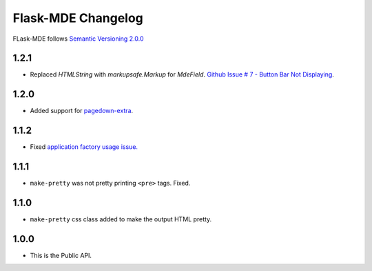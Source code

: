 Flask-MDE Changelog
=========================

FLask-MDE follows `Semantic Versioning 2.0.0 <https://semver.org/>`_

1.2.1
-----

* Replaced `HTMLString` with `markupsafe.Markup` for `MdeField`. `Github Issue # 7 - Button Bar Not Displaying <https://github.com/jmcmanus/pagedown-extra>`_.


1.2.0
-----

* Added support for `pagedown-extra <https://github.com/jmcmanus/pagedown-extra>`_.

1.1.2
-----

* Fixed `application factory usage issue. <https://github.com/bittobennichan/Flask-MDE/issues/2>`_

1.1.1
-----

* ``make-pretty`` was not pretty printing ``<pre>`` tags. Fixed.

1.1.0
-----

* ``make-pretty`` css class added to make the output HTML pretty.

1.0.0
-----

* This is the Public API.